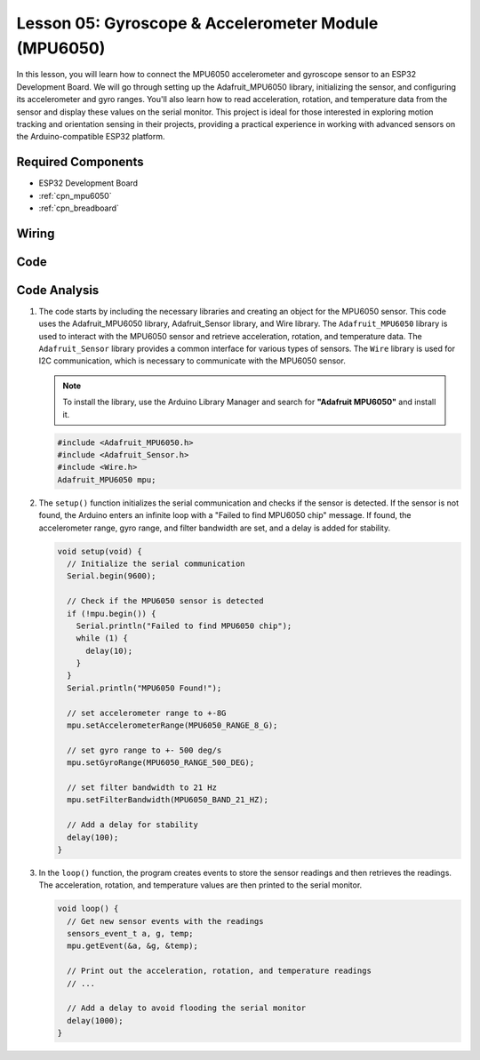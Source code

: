 .. _esp32_lesson05_mpu6050:

Lesson 05: Gyroscope & Accelerometer Module (MPU6050)
==========================================================

In this lesson, you will learn how to connect the MPU6050 accelerometer and gyroscope sensor to an ESP32 Development Board. We will go through setting up the Adafruit_MPU6050 library, initializing the sensor, and configuring its accelerometer and gyro ranges. You'll also learn how to read acceleration, rotation, and temperature data from the sensor and display these values on the serial monitor. This project is ideal for those interested in exploring motion tracking and orientation sensing in their projects, providing a practical experience in working with advanced sensors on the Arduino-compatible ESP32 platform.

Required Components
---------------------------

* ESP32 Development Board
* :ref:`cpn_mpu6050`
* :ref:`cpn_breadboard`

Wiring
---------------------------

.. image:: img/Lesson_05_MPU6050_esp32_bb.png
    :width: 100%


Code
---------------------------

.. raw:: html

    <iframe src=https://create.arduino.cc/editor/sunfounder01/9464e05b-2cab-4185-bf6d-983e907dd279/preview?embed style="height:510px;width:100%;margin:10px 0" frameborder=0></iframe>

Code Analysis
---------------------------

1. The code starts by including the necessary libraries and creating an object for the MPU6050 sensor. This code uses the Adafruit_MPU6050 library, Adafruit_Sensor library, and Wire library. The ``Adafruit_MPU6050`` library is used to interact with the MPU6050 sensor and retrieve acceleration, rotation, and temperature data. The ``Adafruit_Sensor`` library provides a common interface for various types of sensors. The ``Wire`` library is used for I2C communication, which is necessary to communicate with the MPU6050 sensor.

   .. note:: 
       To install the library, use the Arduino Library Manager and search for **"Adafruit MPU6050"** and install it. 
   
   .. code-block:: arduino
   
      #include <Adafruit_MPU6050.h>
      #include <Adafruit_Sensor.h>
      #include <Wire.h>
      Adafruit_MPU6050 mpu;
   
2. The ``setup()`` function initializes the serial communication and checks if the sensor is detected. If the sensor is not found, the Arduino enters an infinite loop with a "Failed to find MPU6050 chip" message. If found, the accelerometer range, gyro range, and filter bandwidth are set, and a delay is added for stability.

   .. code-block:: arduino
   
      void setup(void) {
        // Initialize the serial communication
        Serial.begin(9600);
   
        // Check if the MPU6050 sensor is detected
        if (!mpu.begin()) {
          Serial.println("Failed to find MPU6050 chip");
          while (1) {
            delay(10);
          }
        }
        Serial.println("MPU6050 Found!");
   
        // set accelerometer range to +-8G
        mpu.setAccelerometerRange(MPU6050_RANGE_8_G);
   
        // set gyro range to +- 500 deg/s
        mpu.setGyroRange(MPU6050_RANGE_500_DEG);
   
        // set filter bandwidth to 21 Hz
        mpu.setFilterBandwidth(MPU6050_BAND_21_HZ);
   
        // Add a delay for stability
        delay(100);
      }

3. In the ``loop()`` function, the program creates events to store the sensor readings and then retrieves the readings. The acceleration, rotation, and temperature values are then printed to the serial monitor.

   .. code-block:: arduino
   
      void loop() {
        // Get new sensor events with the readings
        sensors_event_t a, g, temp;
        mpu.getEvent(&a, &g, &temp);
   
        // Print out the acceleration, rotation, and temperature readings
        // ...
   
        // Add a delay to avoid flooding the serial monitor
        delay(1000);
      }
